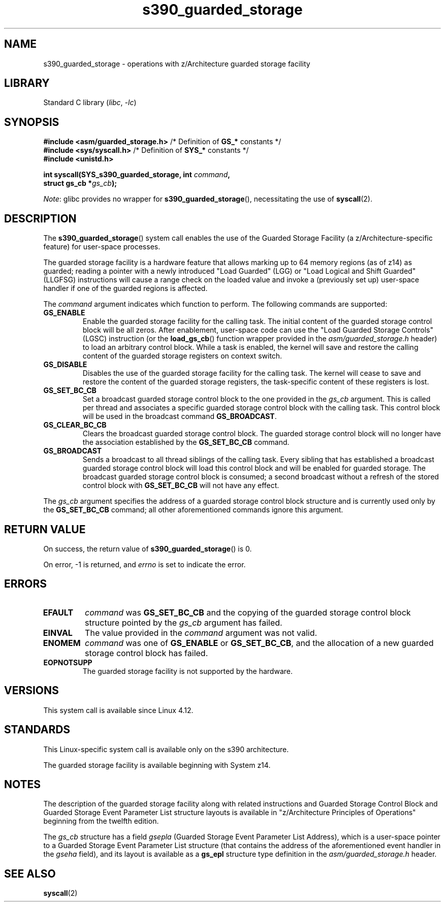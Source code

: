 .\" Copyright (C) 2018 Eugene Syromyatnikov <evgsyr@gmail.com>
.\"
.\" SPDX-License-Identifier: Linux-man-pages-copyleft
.\"
.TH s390_guarded_storage 2 (date) "Linux man-pages (unreleased)"
.SH NAME
s390_guarded_storage \- operations with z/Architecture guarded storage facility
.SH LIBRARY
Standard C library
.RI ( libc ", " \-lc )
.SH SYNOPSIS
.nf
.BR "#include <asm/guarded_storage.h> " "/* Definition of " GS_* " constants */"
.BR "#include <sys/syscall.h>         " \
"/* Definition of " SYS_* " constants */"
.B #include <unistd.h>
.PP
.BI "int syscall(SYS_s390_guarded_storage, int " command ,
.BI "            struct gs_cb *" gs_cb );
.fi
.PP
.IR Note :
glibc provides no wrapper for
.BR s390_guarded_storage (),
necessitating the use of
.BR syscall (2).
.SH DESCRIPTION
The
.BR s390_guarded_storage ()
system call enables the use of the Guarded Storage Facility
(a z/Architecture-specific feature) for user-space processes.
.PP
.\" The description is based on
.\" http://www-05.ibm.com/de/linux-on-z-ws-us/agenda/pdfs/8_-_Linux_Whats_New_-_Stefan_Raspl.pdf
.\" and "z/Architecture Principles of Operation" obtained from
.\" http://publibfi.boulder.ibm.com/epubs/pdf/dz9zr011.pdf
The guarded storage facility is a hardware feature that allows marking up to
64 memory regions (as of z14) as guarded;
reading a pointer with a newly introduced "Load Guarded" (LGG)
or "Load Logical and Shift Guarded" (LLGFSG) instructions will cause
a range check on the loaded value and invoke a (previously set up)
user-space handler if one of the guarded regions is affected.
.PP
The
.\" The command description is copied from v4.12-rc1~139^2~56^2 commit message
.I command
argument indicates which function to perform.
The following commands are supported:
.TP
.B GS_ENABLE
Enable the guarded storage facility for the calling task.
The initial content of the guarded storage control block will be all zeros.
After enablement, user-space code can use the "Load Guarded Storage
Controls" (LGSC) instruction (or the
.BR load_gs_cb ()
function wrapper provided in the
.I asm/guarded_storage.h
header) to load an arbitrary control block.
While a task is enabled, the kernel will save and restore the calling content
of the guarded storage registers on context switch.
.TP
.B GS_DISABLE
Disables the use of the guarded storage facility for the calling task.
The kernel will cease to save and restore the content of the guarded storage
registers, the task-specific content of these registers is lost.
.TP
.B GS_SET_BC_CB
Set a broadcast guarded storage control block to the one provided in the
.I gs_cb
argument.
This is called per thread and associates a specific guarded storage control
block with the calling task.
This control block will be used in the broadcast command
.BR GS_BROADCAST .
.TP
.B GS_CLEAR_BC_CB
Clears the broadcast guarded storage control block.
The guarded storage control block will no longer have the association
established by the
.B GS_SET_BC_CB
command.
.TP
.B GS_BROADCAST
Sends a broadcast to all thread siblings of the calling task.
Every sibling that has established a broadcast guarded storage control block
will load this control block and will be enabled for guarded storage.
The broadcast guarded storage control block is consumed; a second broadcast
without a refresh of the stored control block with
.B GS_SET_BC_CB
will not have any effect.
.PP
The
.I gs_cb
argument specifies the address of a guarded storage control block structure
and is currently used only by the
.B GS_SET_BC_CB
command; all other aforementioned commands ignore this argument.
.SH RETURN VALUE
On success, the return value of
.BR s390_guarded_storage ()
is 0.
.PP
On error, \-1 is returned, and
.I errno
is set to indicate the error.
.SH ERRORS
.TP
.B EFAULT
.I command
was
.B GS_SET_BC_CB
and the copying of the guarded storage control block structure pointed by the
.I gs_cb
argument has failed.
.TP
.B EINVAL
The value provided in the
.I command
argument was not valid.
.TP
.B ENOMEM
.I command
was one of
.BR GS_ENABLE " or " GS_SET_BC_CB ,
and the allocation of a new guarded storage control block has failed.
.TP
.B EOPNOTSUPP
The guarded storage facility is not supported by the hardware.
.SH VERSIONS
.\" 916cda1aa1b412d7cf2991c3af7479544942d121, v4.12-rc1~139^2~56^2
This system call is available since Linux 4.12.
.SH STANDARDS
This Linux-specific system call is available only on the s390 architecture.
.PP
The guarded storage facility is available beginning with System z14.
.SH NOTES
The description of the guarded storage facility along with related
instructions and Guarded Storage Control Block and
Guarded Storage Event Parameter List structure layouts
is available in "z/Architecture Principles of Operations"
beginning from the twelfth edition.
.PP
The
.I gs_cb
structure has a field
.I gsepla
(Guarded Storage Event Parameter List Address), which is a user-space pointer
to a Guarded Storage Event Parameter List structure
(that contains the address
of the aforementioned event handler in the
.I gseha
field), and its layout is available as a
.B gs_epl
structure type definition in the
.I asm/guarded_storage.h
header.
.\" .PP
.\" For the example of using the guarded storage facility, see
.\" .UR https://developer.ibm.com/javasdk/2017/09/25/concurrent-scavenge-using-guarded-storage-facility-works/
.\" the article with the description of its usage in the Java Garbage Collection
.\" .UE
.SH SEE ALSO
.BR syscall (2)
